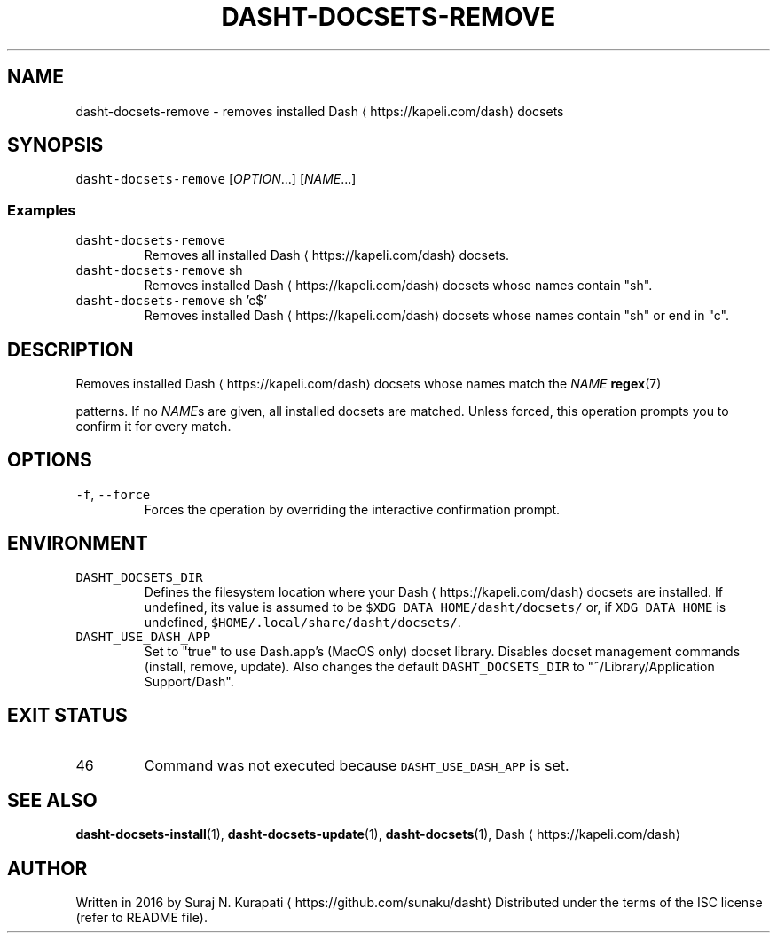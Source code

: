 .TH DASHT\-DOCSETS\-REMOVE 1        2020\-05\-16                            2.4.0
.SH NAME
.PP
dasht\-docsets\-remove \- removes installed Dash \[la]https://kapeli.com/dash\[ra] docsets
.SH SYNOPSIS
.PP
\fB\fCdasht\-docsets\-remove\fR [\fIOPTION\fP\&...] [\fINAME\fP\&...]
.SS Examples
.TP
\fB\fCdasht\-docsets\-remove\fR
Removes all installed Dash \[la]https://kapeli.com/dash\[ra] docsets.
.TP
\fB\fCdasht\-docsets\-remove\fR sh
Removes installed Dash \[la]https://kapeli.com/dash\[ra] docsets whose names contain "sh".
.TP
\fB\fCdasht\-docsets\-remove\fR sh 'c$'
Removes installed Dash \[la]https://kapeli.com/dash\[ra] docsets whose names contain "sh" or end in "c".
.SH DESCRIPTION
.PP
Removes installed Dash \[la]https://kapeli.com/dash\[ra] docsets whose names match the \fINAME\fP 
.BR regex (7)

patterns.  If no \fINAME\fPs are given, all installed docsets are matched.
Unless forced, this operation prompts you to confirm it for every match.
.SH OPTIONS
.TP
\fB\fC\-f\fR, \fB\fC\-\-force\fR
Forces the operation by overriding the interactive confirmation prompt.
.SH ENVIRONMENT
.TP
\fB\fCDASHT_DOCSETS_DIR\fR
Defines the filesystem location where your Dash \[la]https://kapeli.com/dash\[ra] docsets are installed.
If undefined, its value is assumed to be \fB\fC$XDG_DATA_HOME/dasht/docsets/\fR
or, if \fB\fCXDG_DATA_HOME\fR is undefined, \fB\fC$HOME/.local/share/dasht/docsets/\fR\&.
.TP
\fB\fCDASHT_USE_DASH_APP\fR
Set to "true" to use Dash.app's (MacOS only) docset library. Disables
docset management commands (install, remove, update). Also changes the
default \fB\fCDASHT_DOCSETS_DIR\fR to "~/Library/Application Support/Dash".
.SH EXIT STATUS
.TP
46
Command was not executed because \fB\fCDASHT_USE_DASH_APP\fR is set.
.SH SEE ALSO
.PP
.BR dasht-docsets-install (1), 
.BR dasht-docsets-update (1), 
.BR dasht-docsets (1), 
Dash \[la]https://kapeli.com/dash\[ra]
.SH AUTHOR
.PP
Written in 2016 by Suraj N. Kurapati \[la]https://github.com/sunaku/dasht\[ra]
Distributed under the terms of the ISC license (refer to README file).
